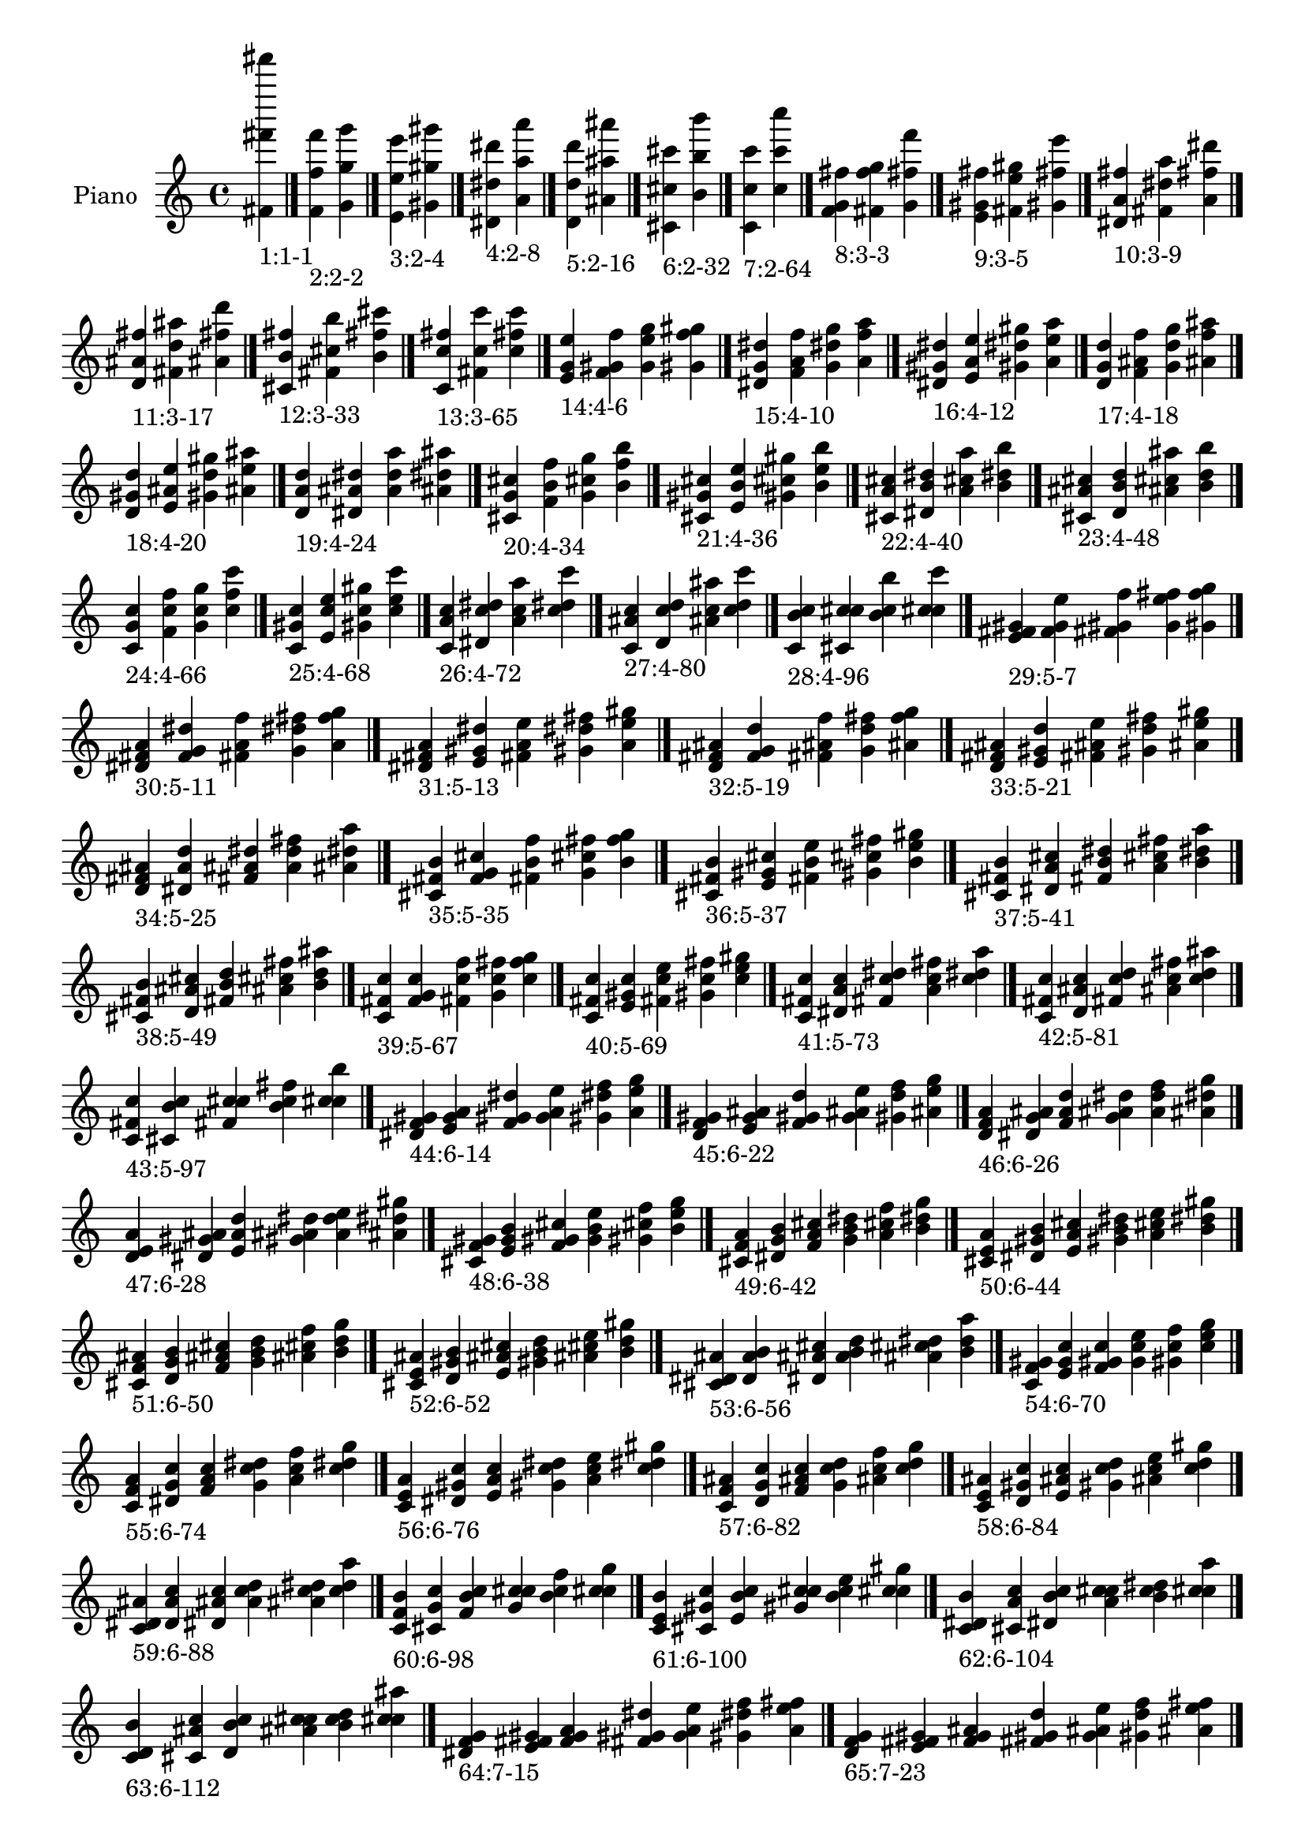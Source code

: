 \version "2.19.0"

\header {
 %% Remove default LilyPond tagline
  tagline = ##f
}

\paper {
  #(set-paper-size "a4")
}

global = {
  \key c \major
  \time 4/4
}

right = {
  \global
 %% Music follows here.
  \cadenzaOn <fis' fis''' fis'''''>_\markup{1:1-1} \cadenzaOff \bar "|."
  \cadenzaOn <f' f'' f'''>_\markup{2:2-2} <g' g'' g'''> \cadenzaOff \bar "|."
  \cadenzaOn <e' e'' e'''>_\markup{3:2-4} <gis' gis'' gis'''> \cadenzaOff \bar "|."
  \cadenzaOn <dis' dis'' dis'''>_\markup{4:2-8} <a' a'' a'''> \cadenzaOff \bar "|."
  \cadenzaOn <d' d'' d'''>_\markup{5:2-16} <ais' ais'' ais'''> \cadenzaOff \bar "|."
  \cadenzaOn <cis' cis'' cis'''>_\markup{6:2-32} <b' b'' b'''> \cadenzaOff \bar "|."
  \cadenzaOn <c' c'' c'''>_\markup{7:2-64} <c'' c''' c''''> \cadenzaOff \bar "|."
  \cadenzaOn <f' g' fis''>_\markup{8:3-3} <fis' f'' g''> <g' fis'' f'''> \cadenzaOff \bar "|."
  \cadenzaOn <e' gis' fis''>_\markup{9:3-5} <fis' e'' gis''> <gis' fis'' e'''> \cadenzaOff \bar "|."
  \cadenzaOn <dis' a' fis''>_\markup{10:3-9} <fis' dis'' a''> <a' fis'' dis'''> \cadenzaOff \bar "|."
  \cadenzaOn <d' ais' fis''>_\markup{11:3-17} <fis' d'' ais''> <ais' fis'' d'''> \cadenzaOff \bar "|."
  \cadenzaOn <cis' b' fis''>_\markup{12:3-33} <fis' cis'' b''> <b' fis'' cis'''> \cadenzaOff \bar "|."
  \cadenzaOn <c' c'' fis''>_\markup{13:3-65} <fis' c'' c'''> <c'' fis'' c'''> \cadenzaOff \bar "|."
  \cadenzaOn <e' g' e''>_\markup{14:4-6} <f' gis' f''> <g' e'' g''> <gis' f'' gis''> \cadenzaOff \bar "|."
  \cadenzaOn <dis' g' dis''>_\markup{15:4-10} <f' a' f''> <g' dis'' g''> <a' f'' a''> \cadenzaOff \bar "|."
  \cadenzaOn <dis' gis' dis''>_\markup{16:4-12} <e' a' e''> <gis' dis'' gis''> <a' e'' a''> \cadenzaOff \bar "|."
  \cadenzaOn <d' g' d''>_\markup{17:4-18} <f' ais' f''> <g' d'' g''> <ais' f'' ais''> \cadenzaOff \bar "|."
  \cadenzaOn <d' gis' d''>_\markup{18:4-20} <e' ais' e''> <gis' d'' gis''> <ais' e'' ais''> \cadenzaOff \bar "|."
  \cadenzaOn <d' a' d''>_\markup{19:4-24} <dis' ais' dis''> <a' d'' a''> <ais' dis'' ais''> \cadenzaOff \bar "|."
  \cadenzaOn <cis' g' cis''>_\markup{20:4-34} <f' b' f''> <g' cis'' g''> <b' f'' b''> \cadenzaOff \bar "|."
  \cadenzaOn <cis' gis' cis''>_\markup{21:4-36} <e' b' e''> <gis' cis'' gis''> <b' e'' b''> \cadenzaOff \bar "|."
  \cadenzaOn <cis' a' cis''>_\markup{22:4-40} <dis' b' dis''> <a' cis'' a''> <b' dis'' b''> \cadenzaOff \bar "|."
  \cadenzaOn <cis' ais' cis''>_\markup{23:4-48} <d' b' d''> <ais' cis'' ais''> <b' d'' b''> \cadenzaOff \bar "|."
  \cadenzaOn <c' g' c''>_\markup{24:4-66} <f' c'' f''> <g' c'' g''> <c'' f'' c'''> \cadenzaOff \bar "|."
  \cadenzaOn <c' gis' c''>_\markup{25:4-68} <e' c'' e''> <gis' c'' gis''> <c'' e'' c'''> \cadenzaOff \bar "|."
  \cadenzaOn <c' a' c''>_\markup{26:4-72} <dis' c'' dis''> <a' c'' a''> <c'' dis'' c'''> \cadenzaOff \bar "|."
  \cadenzaOn <c' ais' c''>_\markup{27:4-80} <d' c'' d''> <ais' c'' ais''> <c'' d'' c'''> \cadenzaOff \bar "|."
  \cadenzaOn <c' b' c''>_\markup{28:4-96} <cis' c'' cis''> <b' c'' b''> <c'' cis'' c'''> \cadenzaOff \bar "|."
  \cadenzaOn <e' fis' gis'>_\markup{29:5-7} <f' g' e''> <fis' gis' f''> <g' e'' fis''> <gis' f'' g''> \cadenzaOff \bar "|."
  \cadenzaOn <dis' fis' a'>_\markup{30:5-11} <f' g' dis''> <fis' a' f''> <g' dis'' fis''> <a' f'' g''> \cadenzaOff \bar "|."
  \cadenzaOn <dis' fis' a'>_\markup{31:5-13} <e' gis' dis''> <fis' a' e''> <gis' dis'' fis''> <a' e'' gis''> \cadenzaOff \bar "|."
  \cadenzaOn <d' fis' ais'>_\markup{32:5-19} <f' g' d''> <fis' ais' f''> <g' d'' fis''> <ais' f'' g''> \cadenzaOff \bar "|."
  \cadenzaOn <d' fis' ais'>_\markup{33:5-21} <e' gis' d''> <fis' ais' e''> <gis' d'' fis''> <ais' e'' gis''> \cadenzaOff \bar "|."
  \cadenzaOn <d' fis' ais'>_\markup{34:5-25} <dis' a' d''> <fis' ais' dis''> <a' d'' fis''> <ais' dis'' a''> \cadenzaOff \bar "|."
  \cadenzaOn <cis' fis' b'>_\markup{35:5-35} <f' g' cis''> <fis' b' f''> <g' cis'' fis''> <b' f'' g''> \cadenzaOff \bar "|."
  \cadenzaOn <cis' fis' b'>_\markup{36:5-37} <e' gis' cis''> <fis' b' e''> <gis' cis'' fis''> <b' e'' gis''> \cadenzaOff \bar "|."
  \cadenzaOn <cis' fis' b'>_\markup{37:5-41} <dis' a' cis''> <fis' b' dis''> <a' cis'' fis''> <b' dis'' a''> \cadenzaOff \bar "|."
  \cadenzaOn <cis' fis' b'>_\markup{38:5-49} <d' ais' cis''> <fis' b' d''> <ais' cis'' fis''> <b' d'' ais''> \cadenzaOff \bar "|."
  \cadenzaOn <c' fis' c''>_\markup{39:5-67} <f' g' c''> <fis' c'' f''> <g' c'' fis''> <c'' f'' g''> \cadenzaOff \bar "|."
  \cadenzaOn <c' fis' c''>_\markup{40:5-69} <e' gis' c''> <fis' c'' e''> <gis' c'' fis''> <c'' e'' gis''> \cadenzaOff \bar "|."
  \cadenzaOn <c' fis' c''>_\markup{41:5-73} <dis' a' c''> <fis' c'' dis''> <a' c'' fis''> <c'' dis'' a''> \cadenzaOff \bar "|."
  \cadenzaOn <c' fis' c''>_\markup{42:5-81} <d' ais' c''> <fis' c'' d''> <ais' c'' fis''> <c'' d'' ais''> \cadenzaOff \bar "|."
  \cadenzaOn <c' fis' c''>_\markup{43:5-97} <cis' b' c''> <fis' c'' cis''> <b' c'' fis''> <c'' cis'' b''> \cadenzaOff \bar "|."
  \cadenzaOn <dis' f' gis'>_\markup{44:6-14} <e' g' a'> <f' gis' dis''> <g' a' e''> <gis' dis'' f''> <a' e'' g''> \cadenzaOff \bar "|."
  \cadenzaOn <d' f' gis'>_\markup{45:6-22} <e' g' ais'> <f' gis' d''> <g' ais' e''> <gis' d'' f''> <ais' e'' g''> \cadenzaOff \bar "|."
  \cadenzaOn <d' f' a'>_\markup{46:6-26} <dis' g' ais'> <f' a' d''> <g' ais' dis''> <a' d'' f''> <ais' dis'' g''> \cadenzaOff \bar "|."
  \cadenzaOn <d' e' a'>_\markup{47:6-28} <dis' gis' ais'> <e' a' d''> <gis' ais' dis''> <a' d'' e''> <ais' dis'' gis''> \cadenzaOff \bar "|."
  \cadenzaOn <cis' f' gis'>_\markup{48:6-38} <e' g' b'> <f' gis' cis''> <g' b' e''> <gis' cis'' f''> <b' e'' g''> \cadenzaOff \bar "|."
  \cadenzaOn <cis' f' a'>_\markup{49:6-42} <dis' g' b'> <f' a' cis''> <g' b' dis''> <a' cis'' f''> <b' dis'' g''> \cadenzaOff \bar "|."
  \cadenzaOn <cis' e' a'>_\markup{50:6-44} <dis' gis' b'> <e' a' cis''> <gis' b' dis''> <a' cis'' e''> <b' dis'' gis''> \cadenzaOff \bar "|."
  \cadenzaOn <cis' f' ais'>_\markup{51:6-50} <d' g' b'> <f' ais' cis''> <g' b' d''> <ais' cis'' f''> <b' d'' g''> \cadenzaOff \bar "|."
  \cadenzaOn <cis' e' ais'>_\markup{52:6-52} <d' gis' b'> <e' ais' cis''> <gis' b' d''> <ais' cis'' e''> <b' d'' gis''> \cadenzaOff \bar "|."
  \cadenzaOn <cis' dis' ais'>_\markup{53:6-56} <d' a' b'> <dis' ais' cis''> <a' b' d''> <ais' cis'' dis''> <b' d'' a''> \cadenzaOff \bar "|."
  \cadenzaOn <c' f' gis'>_\markup{54:6-70} <e' g' c''> <f' gis' c''> <g' c'' e''> <gis' c'' f''> <c'' e'' g''> \cadenzaOff \bar "|."
  \cadenzaOn <c' f' a'>_\markup{55:6-74} <dis' g' c''> <f' a' c''> <g' c'' dis''> <a' c'' f''> <c'' dis'' g''> \cadenzaOff \bar "|."
  \cadenzaOn <c' e' a'>_\markup{56:6-76} <dis' gis' c''> <e' a' c''> <gis' c'' dis''> <a' c'' e''> <c'' dis'' gis''> \cadenzaOff \bar "|."
  \cadenzaOn <c' f' ais'>_\markup{57:6-82} <d' g' c''> <f' ais' c''> <g' c'' d''> <ais' c'' f''> <c'' d'' g''> \cadenzaOff \bar "|."
  \cadenzaOn <c' e' ais'>_\markup{58:6-84} <d' gis' c''> <e' ais' c''> <gis' c'' d''> <ais' c'' e''> <c'' d'' gis''> \cadenzaOff \bar "|."
  \cadenzaOn <c' dis' ais'>_\markup{59:6-88} <d' a' c''> <dis' ais' c''> <a' c'' d''> <ais' c'' dis''> <c'' d'' a''> \cadenzaOff \bar "|."
  \cadenzaOn <c' f' b'>_\markup{60:6-98} <cis' g' c''> <f' b' c''> <g' c'' cis''> <b' c'' f''> <c'' cis'' g''> \cadenzaOff \bar "|."
  \cadenzaOn <c' e' b'>_\markup{61:6-100} <cis' gis' c''> <e' b' c''> <gis' c'' cis''> <b' c'' e''> <c'' cis'' gis''> \cadenzaOff \bar "|."
  \cadenzaOn <c' dis' b'>_\markup{62:6-104} <cis' a' c''> <dis' b' c''> <a' c'' cis''> <b' c'' dis''> <c'' cis'' a''> \cadenzaOff \bar "|."
  \cadenzaOn <c' d' b'>_\markup{63:6-112} <cis' ais' c''> <d' b' c''> <ais' c'' cis''> <b' c'' d''> <c'' cis'' ais''> \cadenzaOff \bar "|."
  \cadenzaOn <dis' f' g'>_\markup{64:7-15} <e' fis' gis'> <f' g' a'> <fis' gis' dis''> <g' a' e''> <gis' dis'' f''> <a' e'' fis''> \cadenzaOff \bar "|."
  \cadenzaOn <d' f' g'>_\markup{65:7-23} <e' fis' gis'> <f' g' ais'> <fis' gis' d''> <g' ais' e''> <gis' d'' f''> <ais' e'' fis''> \cadenzaOff \bar "|."
  \cadenzaOn <d' f' g'>_\markup{66:7-27} <dis' fis' a'> <f' g' ais'> <fis' a' d''> <g' ais' dis''> <a' d'' f''> <ais' dis'' fis''> \cadenzaOff \bar "|."
  \cadenzaOn <d' e' gis'>_\markup{67:7-29} <dis' fis' a'> <e' gis' ais'> <fis' a' d''> <gis' ais' dis''> <a' d'' e''> <ais' dis'' fis''> \cadenzaOff \bar "|."
  \cadenzaOn <cis' f' g'>_\markup{68:7-39} <e' fis' gis'> <f' g' b'> <fis' gis' cis''> <g' b' e''> <gis' cis'' f''> <b' e'' fis''> \cadenzaOff \bar "|."
  \cadenzaOn <cis' f' g'>_\markup{69:7-43} <dis' fis' a'> <f' g' b'> <fis' a' cis''> <g' b' dis''> <a' cis'' f''> <b' dis'' fis''> \cadenzaOff \bar "|."
  \cadenzaOn <cis' e' gis'>_\markup{70:7-45} <dis' fis' a'> <e' gis' b'> <fis' a' cis''> <gis' b' dis''> <a' cis'' e''> <b' dis'' fis''> \cadenzaOff \bar "|."
  \cadenzaOn <cis' f' g'>_\markup{71:7-51} <d' fis' ais'> <f' g' b'> <fis' ais' cis''> <g' b' d''> <ais' cis'' f''> <b' d'' fis''> \cadenzaOff \bar "|."
  \cadenzaOn <cis' e' gis'>_\markup{72:7-53} <d' fis' ais'> <e' gis' b'> <fis' ais' cis''> <gis' b' d''> <ais' cis'' e''> <b' d'' fis''> \cadenzaOff \bar "|."
  \cadenzaOn <cis' dis' a'>_\markup{73:7-57} <d' fis' ais'> <dis' a' b'> <fis' ais' cis''> <a' b' d''> <ais' cis'' dis''> <b' d'' fis''> \cadenzaOff \bar "|."
  \cadenzaOn <c' f' g'>_\markup{74:7-71} <e' fis' gis'> <f' g' c''> <fis' gis' c''> <g' c'' e''> <gis' c'' f''> <c'' e'' fis''> \cadenzaOff \bar "|."
  \cadenzaOn <c' f' g'>_\markup{75:7-75} <dis' fis' a'> <f' g' c''> <fis' a' c''> <g' c'' dis''> <a' c'' f''> <c'' dis'' fis''> \cadenzaOff \bar "|."
  \cadenzaOn <c' e' gis'>_\markup{76:7-77} <dis' fis' a'> <e' gis' c''> <fis' a' c''> <gis' c'' dis''> <a' c'' e''> <c'' dis'' fis''> \cadenzaOff \bar "|."
  \cadenzaOn <c' f' g'>_\markup{77:7-83} <d' fis' ais'> <f' g' c''> <fis' ais' c''> <g' c'' d''> <ais' c'' f''> <c'' d'' fis''> \cadenzaOff \bar "|."
  \cadenzaOn <c' e' gis'>_\markup{78:7-85} <d' fis' ais'> <e' gis' c''> <fis' ais' c''> <gis' c'' d''> <ais' c'' e''> <c'' d'' fis''> \cadenzaOff \bar "|."
  \cadenzaOn <c' dis' a'>_\markup{79:7-89} <d' fis' ais'> <dis' a' c''> <fis' ais' c''> <a' c'' d''> <ais' c'' dis''> <c'' d'' fis''> \cadenzaOff \bar "|."
  \cadenzaOn <c' f' g'>_\markup{80:7-99} <cis' fis' b'> <f' g' c''> <fis' b' c''> <g' c'' cis''> <b' c'' f''> <c'' cis'' fis''> \cadenzaOff \bar "|."
  \cadenzaOn <c' e' gis'>_\markup{81:7-101} <cis' fis' b'> <e' gis' c''> <fis' b' c''> <gis' c'' cis''> <b' c'' e''> <c'' cis'' fis''> \cadenzaOff \bar "|."
  \cadenzaOn <c' dis' a'>_\markup{82:7-105} <cis' fis' b'> <dis' a' c''> <fis' b' c''> <a' c'' cis''> <b' c'' dis''> <c'' cis'' fis''> \cadenzaOff \bar "|."
  \cadenzaOn <c' d' ais'>_\markup{83:7-113} <cis' fis' b'> <d' ais' c''> <fis' b' c''> <ais' c'' cis''> <b' c'' d''> <c'' cis'' fis''> \cadenzaOff \bar "|."
  \cadenzaOn <d' e' g'>_\markup{84:8-30} <dis' f' gis'> <e' g' a'> <f' gis' ais'> <g' a' d''> <gis' ais' dis''> <a' d'' e''> <ais' dis'' f''> \cadenzaOff \bar "|."
  \cadenzaOn <cis' e' g'>_\markup{85:8-46} <dis' f' gis'> <e' g' a'> <f' gis' b'> <g' a' cis''> <gis' b' dis''> <a' cis'' e''> <b' dis'' f''> \cadenzaOff \bar "|."
  \cadenzaOn <cis' e' g'>_\markup{86:8-54} <d' f' gis'> <e' g' ais'> <f' gis' b'> <g' ais' cis''> <gis' b' d''> <ais' cis'' e''> <b' d'' f''> \cadenzaOff \bar "|."
  \cadenzaOn <cis' dis' g'>_\markup{87:8-58} <d' f' a'> <dis' g' ais'> <f' a' b'> <g' ais' cis''> <a' b' d''> <ais' cis'' dis''> <b' d'' f''> \cadenzaOff \bar "|."
  \cadenzaOn <cis' dis' gis'>_\markup{88:8-60} <d' e' a'> <dis' gis' ais'> <e' a' b'> <gis' ais' cis''> <a' b' d''> <ais' cis'' dis''> <b' d'' e''> \cadenzaOff \bar "|."
  \cadenzaOn <c' e' g'>_\markup{89:8-78} <dis' f' gis'> <e' g' a'> <f' gis' c''> <g' a' c''> <gis' c'' dis''> <a' c'' e''> <c'' dis'' f''> \cadenzaOff \bar "|."
  \cadenzaOn <c' e' g'>_\markup{90:8-86} <d' f' gis'> <e' g' ais'> <f' gis' c''> <g' ais' c''> <gis' c'' d''> <ais' c'' e''> <c'' d'' f''> \cadenzaOff \bar "|."
  \cadenzaOn <c' dis' g'>_\markup{91:8-90} <d' f' a'> <dis' g' ais'> <f' a' c''> <g' ais' c''> <a' c'' d''> <ais' c'' dis''> <c'' d'' f''> \cadenzaOff \bar "|."
  \cadenzaOn <c' dis' gis'>_\markup{92:8-92} <d' e' a'> <dis' gis' ais'> <e' a' c''> <gis' ais' c''> <a' c'' d''> <ais' c'' dis''> <c'' d'' e''> \cadenzaOff \bar "|."
  \cadenzaOn <c' e' g'>_\markup{93:8-102} <cis' f' gis'> <e' g' b'> <f' gis' c''> <g' b' c''> <gis' c'' cis''> <b' c'' e''> <c'' cis'' f''> \cadenzaOff \bar "|."
  \cadenzaOn <c' dis' g'>_\markup{94:8-106} <cis' f' a'> <dis' g' b'> <f' a' c''> <g' b' c''> <a' c'' cis''> <b' c'' dis''> <c'' cis'' f''> \cadenzaOff \bar "|."
  \cadenzaOn <c' dis' gis'>_\markup{95:8-108} <cis' e' a'> <dis' gis' b'> <e' a' c''> <gis' b' c''> <a' c'' cis''> <b' c'' dis''> <c'' cis'' e''> \cadenzaOff \bar "|."
  \cadenzaOn <c' d' g'>_\markup{96:8-114} <cis' f' ais'> <d' g' b'> <f' ais' c''> <g' b' c''> <ais' c'' cis''> <b' c'' d''> <c'' cis'' f''> \cadenzaOff \bar "|."
  \cadenzaOn <c' d' gis'>_\markup{97:8-116} <cis' e' ais'> <d' gis' b'> <e' ais' c''> <gis' b' c''> <ais' c'' cis''> <b' c'' d''> <c'' cis'' e''> \cadenzaOff \bar "|."
  \cadenzaOn <c' d' a'>_\markup{98:8-120} <cis' dis' ais'> <d' a' b'> <dis' ais' c''> <a' b' c''> <ais' c'' cis''> <b' c'' d''> <c'' cis'' dis''> \cadenzaOff \bar "|."
  \cadenzaOn <d' e' fis'>_\markup{99:9-31} <dis' f' g'> <e' fis' gis'> <f' g' a'> <fis' gis' ais'> <g' a' d''> <gis' ais' dis''> <a' d'' e''> <ais' dis'' f''> \cadenzaOff \bar "|."
  \cadenzaOn <cis' e' fis'>_\markup{100:9-47} <dis' f' g'> <e' fis' gis'> <f' g' a'> <fis' gis' b'> <g' a' cis''> <gis' b' dis''> <a' cis'' e''> <b' dis'' f''> \cadenzaOff \bar "|."
  \cadenzaOn <cis' e' fis'>_\markup{101:9-55} <d' f' g'> <e' fis' gis'> <f' g' ais'> <fis' gis' b'> <g' ais' cis''> <gis' b' d''> <ais' cis'' e''> <b' d'' f''> \cadenzaOff \bar "|."
  \cadenzaOn <cis' dis' fis'>_\markup{102:9-59} <d' f' g'> <dis' fis' a'> <f' g' ais'> <fis' a' b'> <g' ais' cis''> <a' b' d''> <ais' cis'' dis''> <b' d'' f''> \cadenzaOff \bar "|."
  \cadenzaOn <cis' dis' fis'>_\markup{103:9-61} <d' e' gis'> <dis' fis' a'> <e' gis' ais'> <fis' a' b'> <gis' ais' cis''> <a' b' d''> <ais' cis'' dis''> <b' d'' e''> \cadenzaOff \bar "|."
  \cadenzaOn <c' e' fis'>_\markup{104:9-79} <dis' f' g'> <e' fis' gis'> <f' g' a'> <fis' gis' c''> <g' a' c''> <gis' c'' dis''> <a' c'' e''> <c'' dis'' f''> \cadenzaOff \bar "|."
  \cadenzaOn <c' e' fis'>_\markup{105:9-87} <d' f' g'> <e' fis' gis'> <f' g' ais'> <fis' gis' c''> <g' ais' c''> <gis' c'' d''> <ais' c'' e''> <c'' d'' f''> \cadenzaOff \bar "|."
  \cadenzaOn <c' dis' fis'>_\markup{106:9-91} <d' f' g'> <dis' fis' a'> <f' g' ais'> <fis' a' c''> <g' ais' c''> <a' c'' d''> <ais' c'' dis''> <c'' d'' f''> \cadenzaOff \bar "|."
  \cadenzaOn <c' dis' fis'>_\markup{107:9-93} <d' e' gis'> <dis' fis' a'> <e' gis' ais'> <fis' a' c''> <gis' ais' c''> <a' c'' d''> <ais' c'' dis''> <c'' d'' e''> \cadenzaOff \bar "|."
  \cadenzaOn <c' e' fis'>_\markup{108:9-103} <cis' f' g'> <e' fis' gis'> <f' g' b'> <fis' gis' c''> <g' b' c''> <gis' c'' cis''> <b' c'' e''> <c'' cis'' f''> \cadenzaOff \bar "|."
  \cadenzaOn <c' dis' fis'>_\markup{109:9-107} <cis' f' g'> <dis' fis' a'> <f' g' b'> <fis' a' c''> <g' b' c''> <a' c'' cis''> <b' c'' dis''> <c'' cis'' f''> \cadenzaOff \bar "|."
  \cadenzaOn <c' dis' fis'>_\markup{110:9-109} <cis' e' gis'> <dis' fis' a'> <e' gis' b'> <fis' a' c''> <gis' b' c''> <a' c'' cis''> <b' c'' dis''> <c'' cis'' e''> \cadenzaOff \bar "|."
  \cadenzaOn <c' d' fis'>_\markup{111:9-115} <cis' f' g'> <d' fis' ais'> <f' g' b'> <fis' ais' c''> <g' b' c''> <ais' c'' cis''> <b' c'' d''> <c'' cis'' f''> \cadenzaOff \bar "|."
  \cadenzaOn <c' d' fis'>_\markup{112:9-117} <cis' e' gis'> <d' fis' ais'> <e' gis' b'> <fis' ais' c''> <gis' b' c''> <ais' c'' cis''> <b' c'' d''> <c'' cis'' e''> \cadenzaOff \bar "|."
  \cadenzaOn <c' d' fis'>_\markup{113:9-121} <cis' dis' a'> <d' fis' ais'> <dis' a' b'> <fis' ais' c''> <a' b' c''> <ais' c'' cis''> <b' c'' d''> <c'' cis'' dis''> \cadenzaOff \bar "|."
  \cadenzaOn <cis' dis' f'>_\markup{114:10-62} <d' e' g'> <dis' f' gis'> <e' g' a'> <f' gis' ais'> <g' a' b'> <gis' ais' cis''> <a' b' d''> <ais' cis'' dis''> <b' d'' e''> \cadenzaOff \bar "|."
  \cadenzaOn <c' dis' f'>_\markup{115:10-94} <d' e' g'> <dis' f' gis'> <e' g' a'> <f' gis' ais'> <g' a' c''> <gis' ais' c''> <a' c'' d''> <ais' c'' dis''> <c'' d'' e''> \cadenzaOff \bar "|."
  \cadenzaOn <c' dis' f'>_\markup{116:10-110} <cis' e' g'> <dis' f' gis'> <e' g' a'> <f' gis' b'> <g' a' c''> <gis' b' c''> <a' c'' cis''> <b' c'' dis''> <c'' cis'' e''> \cadenzaOff \bar "|."
  \cadenzaOn <c' d' f'>_\markup{117:10-118} <cis' e' g'> <d' f' gis'> <e' g' ais'> <f' gis' b'> <g' ais' c''> <gis' b' c''> <ais' c'' cis''> <b' c'' d''> <c'' cis'' e''> \cadenzaOff \bar "|."
  \cadenzaOn <c' d' f'>_\markup{118:10-122} <cis' dis' g'> <d' f' a'> <dis' g' ais'> <f' a' b'> <g' ais' c''> <a' b' c''> <ais' c'' cis''> <b' c'' d''> <c'' cis'' dis''> \cadenzaOff \bar "|."
  \cadenzaOn <c' d' e'>_\markup{119:10-124} <cis' dis' gis'> <d' e' a'> <dis' gis' ais'> <e' a' b'> <gis' ais' c''> <a' b' c''> <ais' c'' cis''> <b' c'' d''> <c'' cis'' dis''> \cadenzaOff \bar "|."
  \cadenzaOn <cis' dis' f'>_\markup{120:11-63} <d' e' fis'> <dis' f' g'> <e' fis' gis'> <f' g' a'> <fis' gis' ais'> <g' a' b'> <gis' ais' cis''> <a' b' d''> <ais' cis'' dis''> <b' d'' e''> \cadenzaOff \bar "|."
  \cadenzaOn <c' dis' f'>_\markup{121:11-95} <d' e' fis'> <dis' f' g'> <e' fis' gis'> <f' g' a'> <fis' gis' ais'> <g' a' c''> <gis' ais' c''> <a' c'' d''> <ais' c'' dis''> <c'' d'' e''> \cadenzaOff \bar "|."
  \cadenzaOn <c' dis' f'>_\markup{122:11-111} <cis' e' fis'> <dis' f' g'> <e' fis' gis'> <f' g' a'> <fis' gis' b'> <g' a' c''> <gis' b' c''> <a' c'' cis''> <b' c'' dis''> <c'' cis'' e''> \cadenzaOff \bar "|."
  \cadenzaOn <c' d' f'>_\markup{123:11-119} <cis' e' fis'> <d' f' g'> <e' fis' gis'> <f' g' ais'> <fis' gis' b'> <g' ais' c''> <gis' b' c''> <ais' c'' cis''> <b' c'' d''> <c'' cis'' e''> \cadenzaOff \bar "|."
  \cadenzaOn <c' d' f'>_\markup{124:11-123} <cis' dis' fis'> <d' f' g'> <dis' fis' a'> <f' g' ais'> <fis' a' b'> <g' ais' c''> <a' b' c''> <ais' c'' cis''> <b' c'' d''> <c'' cis'' dis''> \cadenzaOff \bar "|."
  \cadenzaOn <c' d' e'>_\markup{125:11-125} <cis' dis' fis'> <d' e' gis'> <dis' fis' a'> <e' gis' ais'> <fis' a' b'> <gis' ais' c''> <a' b' c''> <ais' c'' cis''> <b' c'' d''> <c'' cis'' dis''> \cadenzaOff \bar "|."
  \cadenzaOn <c' d' e'>_\markup{126:12-126} <cis' dis' f'> <d' e' g'> <dis' f' gis'> <e' g' a'> <f' gis' ais'> <g' a' b'> <gis' ais' c''> <a' b' c''> <ais' c'' cis''> <b' c'' d''> <c'' cis'' dis''> \cadenzaOff \bar "|."
  \cadenzaOn <c' d' e'>_\markup{127:13-127} <cis' dis' f'> <d' e' fis'> <dis' f' g'> <e' fis' gis'> <f' g' a'> <fis' gis' ais'> <g' a' b'> <gis' ais' c''> <a' b' c''> <ais' c'' cis''> <b' c'' d''> <c'' cis'' dis''> \cadenzaOff \bar "|."
}

\book {
  \paper {
   print-page-number = ##f
  }
  \score {
    \new PianoStaff \with {
      instrumentName = "Piano"
    }
    \new Staff = "right" \with {
        midiInstrument = "oboe"
    } 
    { 
      \accidentalStyle "forget"
      \right
    }
    \layout {
   }
    \midi { }
  }
}
